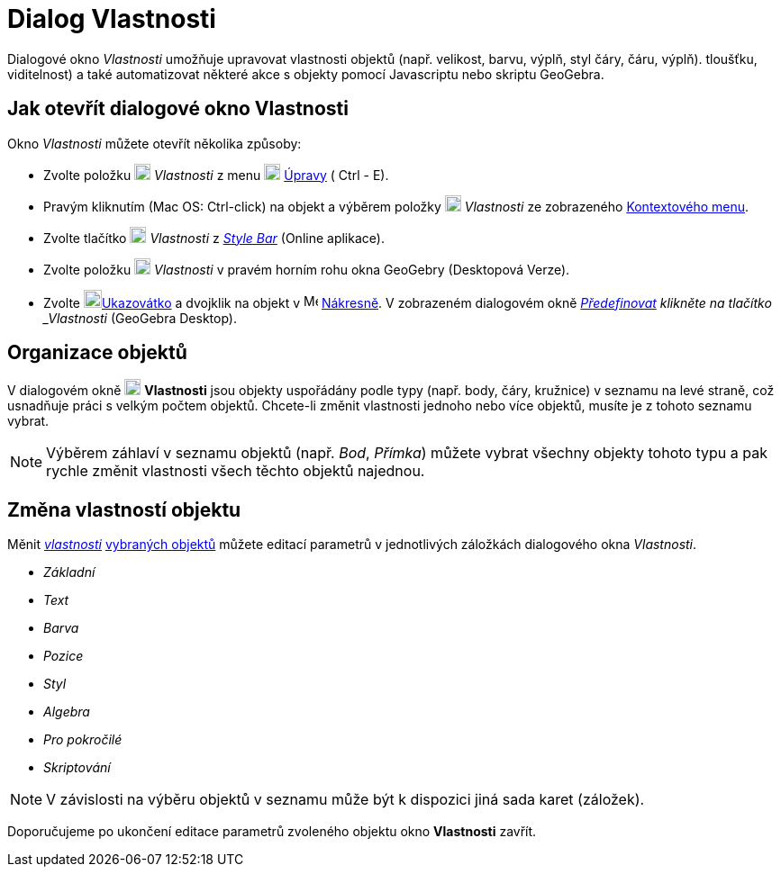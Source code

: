 = Dialog Vlastnosti
:page-en: Properties_Dialog
ifdef::env-github[:imagesdir: /cs/modules/ROOT/assets/images]

Dialogové okno _Vlastnosti_ umožňuje upravovat vlastnosti objektů (např. velikost, barvu, výplň, styl čáry, čáru, výplň).
tloušťku, viditelnost) a také automatizovat některé akce s objekty pomocí Javascriptu nebo skriptu GeoGebra.

== Jak otevřít dialogové okno Vlastnosti

Okno _Vlastnosti_ můžete otevřít několika způsoby:

* Zvolte položku image:18px-Menu-options.svg.png[Menu-options.svg,width=18,height=18] _Vlastnosti_ z menu
image:18px-Menu-edit.svg.png[Menu-edit.svg,width=18,height=18] xref:/Menu_Úpravy.adoc[Úpravy] ( [.kcode]#Ctrl# -  [.kcode]#E#). 

* Pravým kliknutím (Mac OS: [.kcode]#Ctrl#-click) na objekt a výběrem položky
image:18px-Menu-options.svg.png[Menu-options.svg,width=18,height=18] _Vlastnosti_ ze zobrazeného
xref:/Kontextové_menu.adoc[Kontextového menu].

* Zvolte tlačítko image:18px-Menu-options.svg.png[Menu-options.svg,width=18,height=18] _Vlastnosti_ z
_xref:/Style_Bar.adoc[Style Bar]_ (Online aplikace).

* Zvolte položku image:18px-Menu_Properties_Gear.png[Menu Properties Gear.png,width=18,height=18] _Vlastnosti_ v pravém horním rohu okna
GeoGebry (Desktopová Verze).

* Zvolte image:20px-Mode_move.svg.png[Mode move.svg,width=20,height=20]xref:/tools/Ukazovátko.adoc[Ukazovátko] a dvojklik na objekt v image:16px-Menu_view_graphics.svg.png[Menu view graphics.svg,width=16,height=16]
xref:/Nákresna.adoc[Nákresně]. V zobrazeném dialogovém okně _xref:/Dialog_předefinovat.adoc[Předefinovat] klikněte na tlačítko _Vlastnosti_ (GeoGebra Desktop).

== Organizace objektů

V  dialogovém okně image:18px-Menu-options.svg.png[Menu-options.svg,width=18,height=18] *Vlastnosti* jsou objekty uspořádány podle
typy (např. body, čáry, kružnice) v seznamu na levé straně, což usnadňuje práci s velkým počtem
objektů. Chcete-li změnit vlastnosti jednoho nebo více objektů, musíte je z tohoto seznamu vybrat.

[NOTE]
====

Výběrem záhlaví v seznamu objektů (např. _Bod_, _Přímka_) můžete vybrat všechny objekty tohoto typu a pak
rychle změnit vlastnosti všech těchto objektů najednou.
====

== Změna vlastností objektu

Měnit xref:/Vlastnosti_objektu.adoc[_vlastnosti_]  xref:/Výběr_objektů.adoc[vybraných objektů] můžete editací parametrů v jednotlivých záložkách dialogového okna _Vlastnosti_.

* _Základní_
* _Text_
* _Barva_
* _Pozice_
* _Styl_
* _Algebra_
* _Pro pokročilé_
* _Skriptování_

[NOTE]
====

V závislosti na výběru objektů v seznamu může být k dispozici jiná sada karet (záložek).

====

Doporučujeme po ukončení editace parametrů zvoleného objektu okno *Vlastnosti* zavřít.

